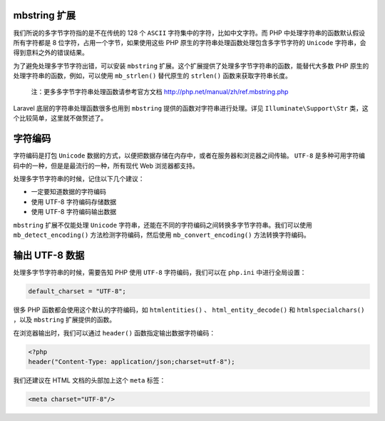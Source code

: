 mbstring 扩展
=============
我们所说的多字节字符指的是不在传统的 128 个 ``ASCII`` 字符集中的字符，比如中文字符。而 PHP 中处理字符串的函数默认假设所有字符都是 8 位字符，占用一个字节，如果使用这些 PHP 原生的字符串处理函数处理包含多字节字符的 ``Unicode`` 字符串，会得到意料之外的错误结果。

为了避免处理多字节字符出错，可以安装 ``mbstring`` 扩展。这个扩展提供了处理多字节字符串的函数，能替代大多数 PHP 原生的处理字符串的函数，例如，可以使用 ``mb_strlen()`` 替代原生的 ``strlen()`` 函数来获取字符串长度。

.. epigraph::

   注：更多多字节字符串处理函数请参考官方文档 http://php.net/manual/zh/ref.mbstring.php

Laravel 底层的字符串处理函数很多也用到 ``mbstring`` 提供的函数对字符串进行处理。详见 ``Illuminate\Support\Str`` 类，这个比较简单，这里就不做赘述了。

字符编码
========
字符编码是打包 ``Unicode`` 数据的方式，以便把数据存储在内存中，或者在服务器和浏览器之间传输。 ``UTF-8`` 是多种可用字符编码中的一种，但是是最流行的一种，所有现代 Web 浏览器都支持。

处理多字节字符串的时候，记住以下几个建议：

- 一定要知道数据的字符编码
- 使用 UTF-8 字符编码存储数据
- 使用 UTF-8 字符编码输出数据

``mbstring`` 扩展不仅能处理 ``Unicode`` 字符串，还能在不同的字符编码之间转换多字节字符串。我们可以使用 ``mb_detect_encoding()`` 方法检测字符编码，然后使用 ``mb_convert_encoding()`` 方法转换字符编码。

输出 UTF-8 数据
===============
处理多字节字符串的时候，需要告知 PHP 使用 ``UTF-8`` 字符编码，我们可以在 ``php.ini`` 中进行全局设置：

.. code-block:: ini

    default_charset = "UTF-8";

很多 PHP 函数都会使用这个默认的字符编码，如 ``htmlentities()`` 、 ``html_entity_decode()`` 和 ``htmlspecialchars()`` ，以及 ``mbstring`` 扩展提供的函数。

在浏览器输出时，我们可以通过 ``header()`` 函数指定输出数据字符编码：

.. code-block:: php

    <?php
    header("Content-Type: application/json;charset=utf-8");

我们还建议在 HTML 文档的头部加上这个 ``meta`` 标签：

.. code-block:: html

    <meta charset="UTF-8"/>
